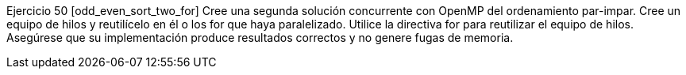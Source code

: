 Ejercicio 50 [odd_even_sort_two_for]
Cree una segunda solución concurrente con OpenMP del ordenamiento par-impar. Cree un equipo de hilos y reutilícelo en él o los for que haya paralelizado. Utilice la directiva for para reutilizar el equipo de hilos. Asegúrese que su implementación produce resultados correctos y no genere fugas de memoria.